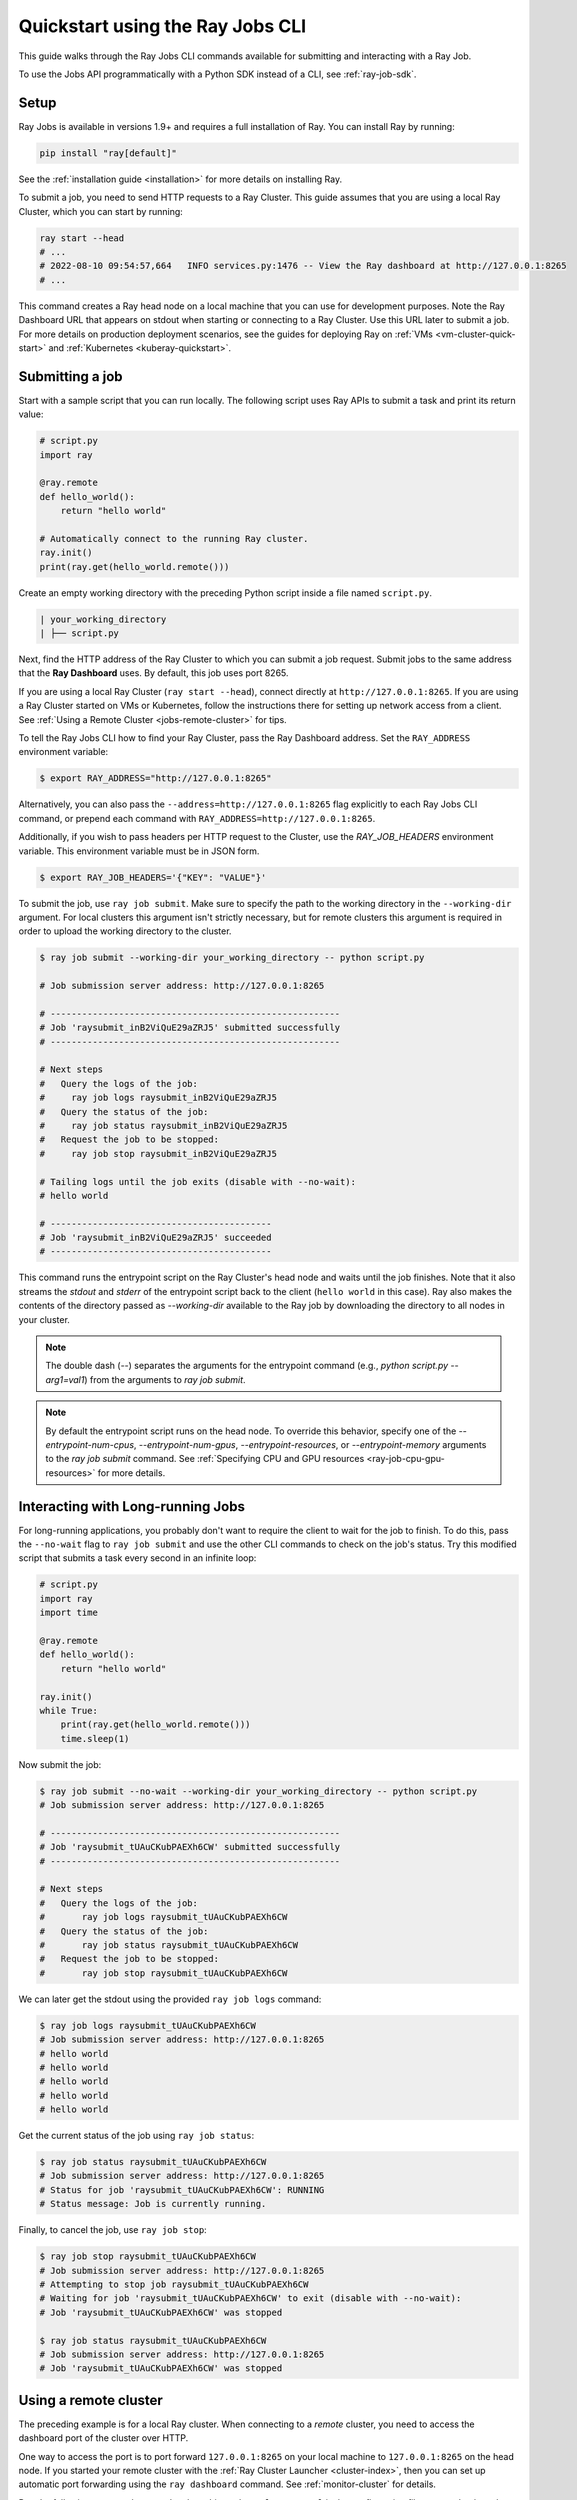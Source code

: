 .. _jobs-quickstart:

=================================
Quickstart using the Ray Jobs CLI
=================================


This guide walks through the Ray Jobs CLI commands available for submitting and interacting with a Ray Job.

To use the Jobs API programmatically with a Python SDK instead of a CLI, see :ref:`ray-job-sdk`.

Setup
-----

Ray Jobs is available in versions 1.9+ and requires a full installation of Ray. You can install Ray by running:

.. code-block:: shell

    pip install "ray[default]"

See the :ref:`installation guide <installation>` for more details on installing Ray.

To submit a job, you need to send HTTP requests to a Ray Cluster.
This guide assumes that you are using a local Ray Cluster, which you can start by running:

.. code-block:: shell

    ray start --head
    # ...
    # 2022-08-10 09:54:57,664   INFO services.py:1476 -- View the Ray dashboard at http://127.0.0.1:8265
    # ...

This command creates a Ray head node on a local machine that you can use for development purposes.
Note the Ray Dashboard URL that appears on stdout when starting or connecting to a Ray Cluster. Use this URL later to submit a job.
For more details on production deployment scenarios, see the guides for deploying Ray on :ref:`VMs <vm-cluster-quick-start>` and :ref:`Kubernetes <kuberay-quickstart>`.


Submitting a job
----------------

Start with a sample script that you can run locally. The following script uses Ray APIs to submit a task and print its return value:

.. code-block:: python

    # script.py
    import ray

    @ray.remote
    def hello_world():
        return "hello world"

    # Automatically connect to the running Ray cluster.
    ray.init()
    print(ray.get(hello_world.remote()))

Create an empty working directory with the preceding Python script inside a file named ``script.py``.

.. code-block:: bash

  | your_working_directory
  | ├── script.py

Next, find the HTTP address of the Ray Cluster to which you can submit a job request.
Submit jobs to the same address that the **Ray Dashboard** uses.
By default, this job uses port 8265.

If you are using a local Ray Cluster (``ray start --head``), connect directly at ``http://127.0.0.1:8265``.
If you are using a Ray Cluster started on VMs or Kubernetes, follow the instructions there for setting up network access from a client. See :ref:`Using a Remote Cluster <jobs-remote-cluster>` for tips.


To tell the Ray Jobs CLI how to find your Ray Cluster, pass the Ray Dashboard address. Set the ``RAY_ADDRESS`` environment variable:

.. code-block:: bash

    $ export RAY_ADDRESS="http://127.0.0.1:8265"

Alternatively, you can also pass the ``--address=http://127.0.0.1:8265`` flag explicitly to each Ray Jobs CLI command, or prepend each command with ``RAY_ADDRESS=http://127.0.0.1:8265``.

Additionally, if you wish to pass headers per HTTP request to the Cluster, use the `RAY_JOB_HEADERS` environment variable. This environment variable must be in JSON form.

.. code-block:: bash

    $ export RAY_JOB_HEADERS='{"KEY": "VALUE"}'

To submit the job, use ``ray job submit``.
Make sure to specify the path to the working directory in the ``--working-dir`` argument.
For local clusters this argument isn't strictly necessary, but for remote clusters this argument is required in order to upload the working directory to the cluster.

.. code-block:: bash

    $ ray job submit --working-dir your_working_directory -- python script.py

    # Job submission server address: http://127.0.0.1:8265

    # -------------------------------------------------------
    # Job 'raysubmit_inB2ViQuE29aZRJ5' submitted successfully
    # -------------------------------------------------------

    # Next steps
    #   Query the logs of the job:
    #     ray job logs raysubmit_inB2ViQuE29aZRJ5
    #   Query the status of the job:
    #     ray job status raysubmit_inB2ViQuE29aZRJ5
    #   Request the job to be stopped:
    #     ray job stop raysubmit_inB2ViQuE29aZRJ5

    # Tailing logs until the job exits (disable with --no-wait):
    # hello world

    # ------------------------------------------
    # Job 'raysubmit_inB2ViQuE29aZRJ5' succeeded
    # ------------------------------------------

This command runs the entrypoint script on the Ray Cluster's head node and waits until the job finishes. Note that it also streams the `stdout` and `stderr` of the entrypoint script back to the client (``hello world`` in this case). Ray also makes the contents of the directory passed as `--working-dir` available to the Ray job by downloading the directory to all nodes in your cluster.

.. note::

    The double dash (`--`) separates the arguments for the entrypoint command (e.g., `python script.py --arg1=val1`) from the arguments to `ray job submit`.

.. note::

    By default the entrypoint script runs on the head node. To override this behavior, specify one of the
    `--entrypoint-num-cpus`, `--entrypoint-num-gpus`, `--entrypoint-resources`, or
    `--entrypoint-memory` arguments to the `ray job submit` command.
    See :ref:`Specifying CPU and GPU resources <ray-job-cpu-gpu-resources>` for more details.

Interacting with Long-running Jobs
----------------------------------

For long-running applications, you probably don't want to require the client to wait for the job to finish.
To do this, pass the ``--no-wait`` flag to ``ray job submit`` and use the other CLI commands to check on the job's status.
Try this modified script that submits a task every second in an infinite loop:

.. code-block:: python

    # script.py
    import ray
    import time

    @ray.remote
    def hello_world():
        return "hello world"

    ray.init()
    while True:
        print(ray.get(hello_world.remote()))
        time.sleep(1)

Now submit the job:

.. code-block:: shell

	$ ray job submit --no-wait --working-dir your_working_directory -- python script.py
	# Job submission server address: http://127.0.0.1:8265

	# -------------------------------------------------------
	# Job 'raysubmit_tUAuCKubPAEXh6CW' submitted successfully
	# -------------------------------------------------------

	# Next steps
	#   Query the logs of the job:
	# 	ray job logs raysubmit_tUAuCKubPAEXh6CW
	#   Query the status of the job:
	# 	ray job status raysubmit_tUAuCKubPAEXh6CW
	#   Request the job to be stopped:
	# 	ray job stop raysubmit_tUAuCKubPAEXh6CW

We can later get the stdout using the provided ``ray job logs`` command:

.. code-block:: shell

    $ ray job logs raysubmit_tUAuCKubPAEXh6CW
    # Job submission server address: http://127.0.0.1:8265
    # hello world
    # hello world
    # hello world
    # hello world
    # hello world

Get the current status of the job using ``ray job status``:

.. code-block:: shell

    $ ray job status raysubmit_tUAuCKubPAEXh6CW
    # Job submission server address: http://127.0.0.1:8265
    # Status for job 'raysubmit_tUAuCKubPAEXh6CW': RUNNING
    # Status message: Job is currently running.

Finally, to cancel the job, use ``ray job stop``:

.. code-block:: shell

    $ ray job stop raysubmit_tUAuCKubPAEXh6CW
    # Job submission server address: http://127.0.0.1:8265
    # Attempting to stop job raysubmit_tUAuCKubPAEXh6CW
    # Waiting for job 'raysubmit_tUAuCKubPAEXh6CW' to exit (disable with --no-wait):
    # Job 'raysubmit_tUAuCKubPAEXh6CW' was stopped

    $ ray job status raysubmit_tUAuCKubPAEXh6CW
    # Job submission server address: http://127.0.0.1:8265
    # Job 'raysubmit_tUAuCKubPAEXh6CW' was stopped


.. _jobs-remote-cluster:

Using a remote cluster
----------------------

The preceding example is for a local Ray cluster. When connecting to a `remote` cluster, you need to access the dashboard port of the cluster over HTTP.

One way to access the port is to port forward ``127.0.0.1:8265`` on your local machine to ``127.0.0.1:8265`` on the head node. If you started your remote cluster with the :ref:`Ray Cluster Launcher <cluster-index>`, then you can set up automatic port forwarding using the ``ray dashboard`` command. See :ref:`monitor-cluster` for details.

Run the following command on your local machine, where ``cluster.yaml`` is the configuration file you used to launch your cluster:

.. code-block:: bash

    ray dashboard cluster.yaml

Once this command is running, verify that you can view the Ray Dashboard in your local browser at ``http://127.0.0.1:8265``.
Also, verify that you set the environment variable ``RAY_ADDRESS`` to ``"http://127.0.0.1:8265"``. After this setup, you can use the Jobs CLI on the local machine as in the preceding example to interact with the remote Ray cluster.

Using the CLI on Kubernetes
^^^^^^^^^^^^^^^^^^^^^^^^^^^

The preceding instructions still apply, but you can achieve the dashboard port forwarding using ``kubectl port-forward``:
https://kubernetes.io/docs/tasks/access-application-cluster/port-forward-access-application-cluster/

Alternatively, you can set up Ingress to the dashboard port of the cluster over HTTP: https://kubernetes.io/docs/concepts/services-networking/ingress/


Dependency management
---------------------

To run a distributed application, ensure that all workers run in the same environment.
This configuration can be challenging if multiple applications in the same Ray Cluster have different and conflicting dependencies.

To avoid dependency conflicts, Ray provides a mechanism called :ref:`runtime environments <runtime-environments>`. Runtime environments allow an application to override the default environment on the Ray Cluster and run in an isolated environment, similar to virtual environments in single-node Python. Dependencies can include both files and Python packages.

The Ray Jobs API provides an option to specify the runtime environment when submitting a job. On the Ray Cluster, Ray installs the runtime environment across the workers and ensures that tasks in that job run in the same environment. To demonstrate this feature, this Python script prints the current version of the ``requests`` module in a Ray task.

.. code-block:: python

    import ray
    import requests

    @ray.remote
    def get_requests_version():
        return requests.__version__

    # Note: No need to specify the runtime_env in ray.init() in the driver script.
    ray.init()
    print("requests version:", ray.get(get_requests_version.remote()))

Submit this job using the default environment. This environment is the environment you started the Ray Cluster in.

.. code-block:: bash

    $ ray job submit -- python script.py
    # Job submission server address: http://127.0.0.1:8265
    #
    # -------------------------------------------------------
    # Job 'raysubmit_seQk3L4nYWcUBwXD' submitted successfully
    # -------------------------------------------------------
    #
    # Next steps
    #   Query the logs of the job:
    #     ray job logs raysubmit_seQk3L4nYWcUBwXD
    #   Query the status of the job:
    #     ray job status raysubmit_seQk3L4nYWcUBwXD
    #   Request the job to be stopped:
    #     ray job stop raysubmit_seQk3L4nYWcUBwXD
    #
    # Tailing logs until the job exits (disable with --no-wait):
    # requests version: 2.28.1
    #
    # ------------------------------------------
    # Job 'raysubmit_seQk3L4nYWcUBwXD' succeeded
    # ------------------------------------------

Now submit the job with a runtime environment that pins the version of the ``requests`` module:

.. code-block:: bash

    $ ray job submit --runtime-env-json='{"pip": ["requests==2.26.0"]}' -- python script.py
    # Job submission server address: http://127.0.0.1:8265

    # -------------------------------------------------------
    # Job 'raysubmit_vGGV4MiP9rYkYUnb' submitted successfully
    # -------------------------------------------------------

    # Next steps
    #   Query the logs of the job:
    #     ray job logs raysubmit_vGGV4MiP9rYkYUnb
    #   Query the status of the job:
    #     ray job status raysubmit_vGGV4MiP9rYkYUnb
    #   Request the job to be stopped:
    #     ray job stop raysubmit_vGGV4MiP9rYkYUnb

    # Tailing logs until the job exits (disable with --no-wait):
    # requests version: 2.26.0

    # ------------------------------------------
    # Job 'raysubmit_vGGV4MiP9rYkYUnb' succeeded
    # ------------------------------------------

.. note::

    If both the Driver and Job specify a runtime environment, Ray tries to merge them and raises an exception if they conflict.
    See :ref:`runtime environments <runtime-environments-job-conflict>` for more details.

- See :ref:`Ray Jobs CLI <ray-job-submission-cli-ref>` for a full API reference of the CLI.
- See :ref:`Ray Jobs SDK <ray-job-submission-sdk-ref>` for a full API reference of the SDK.
- For more information, see :ref:`Programmatic job submission <ray-job-sdk>` and :ref:`Job submission using REST <ray-job-rest-api>`.
